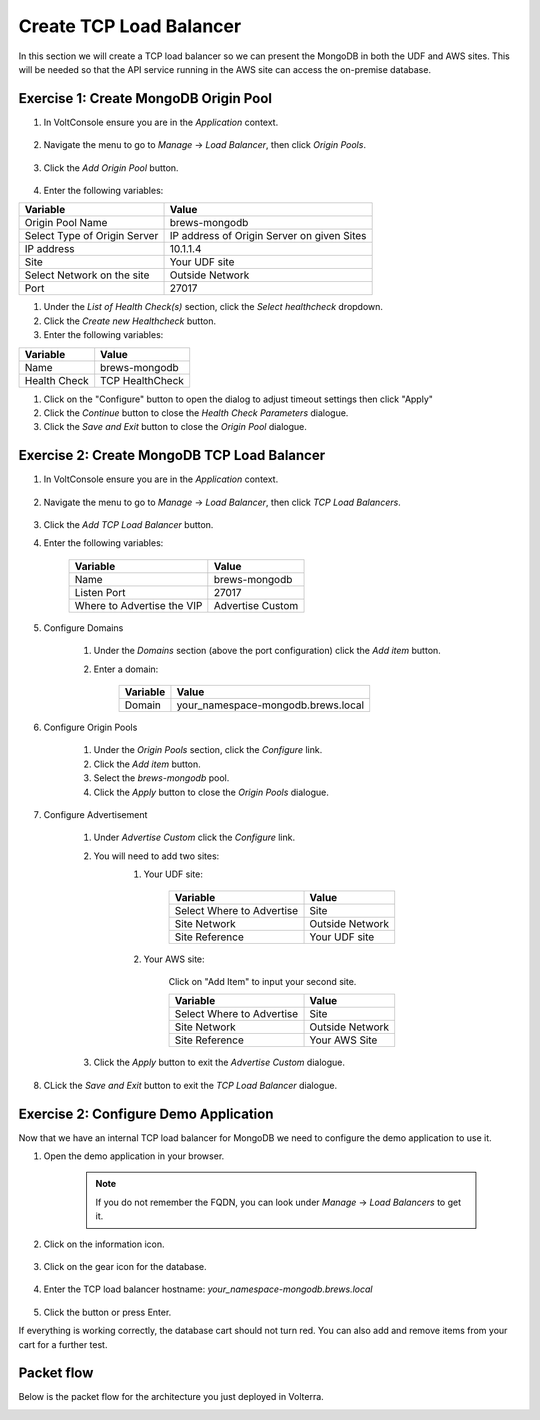 Create TCP Load Balancer
==========================

In this section we will create a TCP load balancer so we can present the MongoDB in both the UDF and AWS sites.
This will be needed so that the API service running in the AWS site can access the on-premise database.


Exercise 1: Create MongoDB Origin Pool
~~~~~~~~~~~~~~~~~~~~~~~~~~~~~~~~~~~~~~~

#. In VoltConsole ensure you are in the *Application* context.

    |app-context| 

#. Navigate the menu to go to *Manage* -> *Load Balancer*, then click *Origin Pools*.

    |origin_pools_menu|

#. Click the *Add Origin Pool* button.

    |origin_pools_add|
    
#. Enter the following variables:

=============================== ===============
Variable                        Value
=============================== ===============
Origin Pool Name                brews-mongodb
Select Type of Origin Server    IP address of Origin Server on given Sites
IP address                      10.1.1.4
Site                            Your UDF site
Select Network on the site      Outside Network
Port                            27017
=============================== ===============

|origin_pools_config_mongodb|

#. Under the *List of Health Check(s)* section, click the *Select healthcheck* dropdown.

#. Click the *Create new Healthcheck* button.

#. Enter the following variables:

=============================== ===============
Variable                        Value
=============================== ===============
Name                            brews-mongodb
Health Check                    TCP HealthCheck
=============================== ===============

#. Click on the "Configure" button to open the dialog to adjust timeout settings then click "Apply"
#. Click the *Continue* button to close the *Health Check Parameters* dialogue. 

#. Click the *Save and Exit* button to close the *Origin Pool* dialogue.

Exercise 2: Create MongoDB TCP Load Balancer
~~~~~~~~~~~~~~~~~~~~~~~~~~~~~~~~~~~~~~~~~~~~~

#. In VoltConsole ensure you are in the *Application* context.

    |app-context| 

#. Navigate the menu to go to *Manage* -> *Load Balancer*, then click *TCP Load Balancers*.

    |tcp_lb_menu|

#. Click the *Add TCP Load Balancer* button.

#. Enter the following variables:

    ==============================  =====
    Variable                        Value
    ==============================  =====
    Name                            brews-mongodb
    Listen Port                     27017
    Where to Advertise the VIP      Advertise Custom
    ==============================  =====

    |tcp_lb_config|

#. Configure Domains

    #. Under the *Domains* section (above the port configuration) click the *Add item* button.
    #. Enter a domain: 

        ======== =====
        Variable Value
        ======== =====
        Domain   your_namespace-mongodb.brews.local
        ======== =====

#. Configure Origin Pools

    #. Under the *Origin Pools* section, click the *Configure* link.
    #. Click the *Add item* button.
    #. Select the *brews-mongodb* pool.
    #. Click the *Apply* button to close the *Origin Pools* dialogue.

#. Configure Advertisement 

    #. Under *Advertise Custom* click the *Configure* link.
    #. You will need to add two sites:
        #. Your UDF site:
            
            =========================== =====
            Variable                    Value
            =========================== =====
            Select Where to Advertise   Site
            Site Network                Outside Network
            Site Reference              Your UDF site
            =========================== =====

        #. Your AWS site:

            Click on "Add Item" to input your second site.

            =========================== =====
            Variable                    Value
            =========================== =====
            Select Where to Advertise   Site
            Site Network                Outside Network
            Site Reference              Your AWS Site
            =========================== =====

        |tcp_lb_advertise|

    #. Click the *Apply* button to exit the *Advertise Custom* dialogue.

#. CLick the *Save and Exit* button to exit the *TCP Load Balancer* dialogue.

Exercise 2: Configure Demo Application 
~~~~~~~~~~~~~~~~~~~~~~~~~~~~~~~~~~~~~~
Now that we have an internal TCP load balancer for MongoDB we need to configure the demo application to use it.

#. Open the demo application in your browser.

    .. note:: If you do not remember the FQDN, you can look under *Manage* -> *Load Balancers* to get it.

#. Click on the information icon.

    |demo_app_stats|

#. Click on the gear icon for the database. 

    |demo_app_config_db|

#. Enter the TCP load balancer hostname: *your_namespace-mongodb.brews.local*

    |demo_app_config_db_url|

#. Click the button or press Enter.

If everything is working correctly, the database cart should not turn red.  You can also add and remove items from your cart for a further test.

|demo_app_cart|

Packet flow
~~~~~~~~~~~

Below is the packet flow for the architecture you just deployed in Volterra.

|flow_state2|

.. |app-context| image:: ../_static/app-context.png
.. |tcp_lb_menu| image:: ../_static/tcp_lb_menu.png
.. |tcp_lb_config| image:: ../_static/tcp_lb_config.png
.. |tcp_lb_advertise| image:: ../_static/tcp_lb_advertise.png
.. |demo_app_stats| image:: ../_static/demo_app_stats.png
.. |demo_app_config_db| image:: ../_static/demo_app_config_db.png
.. |demo_app_config_db_url| image:: ../_static/demo_app_config_db_url.png
.. |origin_pools_menu| image:: ../_static/origin_pools_menu.png
.. |origin_pools_add| image:: ../_static/origin_pools_add.png
.. |origin_pools_config_mongodb| image:: ../_static/origin_pools_config_mongodb.png
.. |demo_app_cart| image:: ../_static/demo_app_cart.png
.. |flow_state2| image:: ../_static/packet-flow-state2.gif